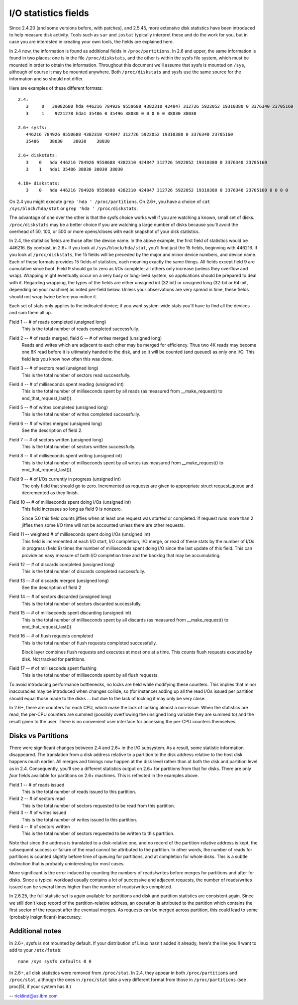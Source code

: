 =====================
I/O statistics fields
=====================

Since 2.4.20 (and some versions before, with patches), and 2.5.45,
more extensive disk statistics have been introduced to help measure disk
activity. Tools such as ``sar`` and ``iostat`` typically interpret these and do
the work for you, but in case you are interested in creating your own
tools, the fields are explained here.

In 2.4 now, the information is found as additional fields in
``/proc/partitions``.  In 2.6 and upper, the same information is found in two
places: one is in the file ``/proc/diskstats``, and the other is within
the sysfs file system, which must be mounted in order to obtain
the information. Throughout this document we'll assume that sysfs
is mounted on ``/sys``, although of course it may be mounted anywhere.
Both ``/proc/diskstats`` and sysfs use the same source for the information
and so should not differ.

Here are examples of these different formats::

   2.4:
      3     0   39082680 hda 446216 784926 9550688 4382310 424847 312726 5922052 19310380 0 3376340 23705160
      3     1    9221278 hda1 35486 0 35496 38030 0 0 0 0 0 38030 38030

   2.6+ sysfs:
      446216 784926 9550688 4382310 424847 312726 5922052 19310380 0 3376340 23705160
      35486    38030    38030    38030

   2.6+ diskstats:
      3    0   hda 446216 784926 9550688 4382310 424847 312726 5922052 19310380 0 3376340 23705160
      3    1   hda1 35486 38030 38030 38030

   4.18+ diskstats:
      3    0   hda 446216 784926 9550688 4382310 424847 312726 5922052 19310380 0 3376340 23705160 0 0 0 0

On 2.4 you might execute ``grep 'hda ' /proc/partitions``. On 2.6+, you have
a choice of ``cat /sys/block/hda/stat`` or ``grep 'hda ' /proc/diskstats``.

The advantage of one over the other is that the sysfs choice works well
if you are watching a known, small set of disks.  ``/proc/diskstats`` may
be a better choice if you are watching a large number of disks because
you'll avoid the overhead of 50, 100, or 500 or more opens/closes with
each snapshot of your disk statistics.

In 2.4, the statistics fields are those after the device name. In
the above example, the first field of statistics would be 446216.
By contrast, in 2.6+ if you look at ``/sys/block/hda/stat``, you'll
find just the 15 fields, beginning with 446216.  If you look at
``/proc/diskstats``, the 15 fields will be preceded by the major and
minor device numbers, and device name.  Each of these formats provides
15 fields of statistics, each meaning exactly the same things.
All fields except field 9 are cumulative since boot.  Field 9 should
go to zero as I/Os complete; all others only increase (unless they
overflow and wrap). Wrapping might eventually occur on a very busy
or long-lived system; so applications should be prepared to deal with
it. Regarding wrapping, the types of the fields are either unsigned
int (32 bit) or unsigned long (32-bit or 64-bit, depending on your
machine) as noted per-field below. Unless your observations are very
spread in time, these fields should not wrap twice before you notice it.

Each set of stats only applies to the indicated device; if you want
system-wide stats you'll have to find all the devices and sum them all up.

Field  1 -- # of reads completed (unsigned long)
    This is the total number of reads completed successfully.

Field  2 -- # of reads merged, field 6 -- # of writes merged (unsigned long)
    Reads and writes which are adjacent to each other may be merged for
    efficiency.  Thus two 4K reads may become one 8K read before it is
    ultimately handed to the disk, and so it will be counted (and queued)
    as only one I/O.  This field lets you know how often this was done.

Field  3 -- # of sectors read (unsigned long)
    This is the total number of sectors read successfully.

Field  4 -- # of milliseconds spent reading (unsigned int)
    This is the total number of milliseconds spent by all reads (as
    measured from __make_request() to end_that_request_last()).

Field  5 -- # of writes completed (unsigned long)
    This is the total number of writes completed successfully.

Field  6 -- # of writes merged  (unsigned long)
    See the description of field 2.

Field  7 -- # of sectors written (unsigned long)
    This is the total number of sectors written successfully.

Field  8 -- # of milliseconds spent writing (unsigned int)
    This is the total number of milliseconds spent by all writes (as
    measured from __make_request() to end_that_request_last()).

Field  9 -- # of I/Os currently in progress (unsigned int)
    The only field that should go to zero. Incremented as requests are
    given to appropriate struct request_queue and decremented as they finish.

Field 10 -- # of milliseconds spent doing I/Os (unsigned int)
    This field increases so long as field 9 is nonzero.

    Since 5.0 this field counts jiffies when at least one request was
    started or completed. If request runs more than 2 jiffies then some
    I/O time will not be accounted unless there are other requests.

Field 11 -- weighted # of milliseconds spent doing I/Os (unsigned int)
    This field is incremented at each I/O start, I/O completion, I/O
    merge, or read of these stats by the number of I/Os in progress
    (field 9) times the number of milliseconds spent doing I/O since the
    last update of this field.  This can provide an easy measure of both
    I/O completion time and the backlog that may be accumulating.

Field 12 -- # of discards completed (unsigned long)
    This is the total number of discards completed successfully.

Field 13 -- # of discards merged (unsigned long)
    See the description of field 2

Field 14 -- # of sectors discarded (unsigned long)
    This is the total number of sectors discarded successfully.

Field 15 -- # of milliseconds spent discarding (unsigned int)
    This is the total number of milliseconds spent by all discards (as
    measured from __make_request() to end_that_request_last()).

Field 16 -- # of flush requests completed
    This is the total number of flush requests completed successfully.

    Block layer combines flush requests and executes at most one at a time.
    This counts flush requests executed by disk. Not tracked for partitions.

Field 17 -- # of milliseconds spent flushing
    This is the total number of milliseconds spent by all flush requests.

To avoid introducing performance bottlenecks, no locks are held while
modifying these counters.  This implies that minor inaccuracies may be
introduced when changes collide, so (for instance) adding up all the
read I/Os issued per partition should equal those made to the disks ...
but due to the lack of locking it may only be very close.

In 2.6+, there are counters for each CPU, which make the lack of locking
almost a non-issue.  When the statistics are read, the per-CPU counters
are summed (possibly overflowing the unsigned long variable they are
summed to) and the result given to the user.  There is no convenient
user interface for accessing the per-CPU counters themselves.

Disks vs Partitions
-------------------

There were significant changes between 2.4 and 2.6+ in the I/O subsystem.
As a result, some statistic information disappeared. The translation from
a disk address relative to a partition to the disk address relative to
the host disk happens much earlier.  All merges and timings now happen
at the disk level rather than at both the disk and partition level as
in 2.4.  Consequently, you'll see a different statistics output on 2.6+ for
partitions from that for disks.  There are only *four* fields available
for partitions on 2.6+ machines.  This is reflected in the examples above.

Field  1 -- # of reads issued
    This is the total number of reads issued to this partition.

Field  2 -- # of sectors read
    This is the total number of sectors requested to be read from this
    partition.

Field  3 -- # of writes issued
    This is the total number of writes issued to this partition.

Field  4 -- # of sectors written
    This is the total number of sectors requested to be written to
    this partition.

Note that since the address is translated to a disk-relative one, and no
record of the partition-relative address is kept, the subsequent success
or failure of the read cannot be attributed to the partition.  In other
words, the number of reads for partitions is counted slightly before time
of queuing for partitions, and at completion for whole disks.  This is
a subtle distinction that is probably uninteresting for most cases.

More significant is the error induced by counting the numbers of
reads/writes before merges for partitions and after for disks. Since a
typical workload usually contains a lot of successive and adjacent requests,
the number of reads/writes issued can be several times higher than the
number of reads/writes completed.

In 2.6.25, the full statistic set is again available for partitions and
disk and partition statistics are consistent again. Since we still don't
keep record of the partition-relative address, an operation is attributed to
the partition which contains the first sector of the request after the
eventual merges. As requests can be merged across partition, this could lead
to some (probably insignificant) inaccuracy.

Additional notes
----------------

In 2.6+, sysfs is not mounted by default.  If your distribution of
Linux hasn't added it already, here's the line you'll want to add to
your ``/etc/fstab``::

	none /sys sysfs defaults 0 0


In 2.6+, all disk statistics were removed from ``/proc/stat``.  In 2.4, they
appear in both ``/proc/partitions`` and ``/proc/stat``, although the ones in
``/proc/stat`` take a very different format from those in ``/proc/partitions``
(see proc(5), if your system has it.)

-- ricklind@us.ibm.com
